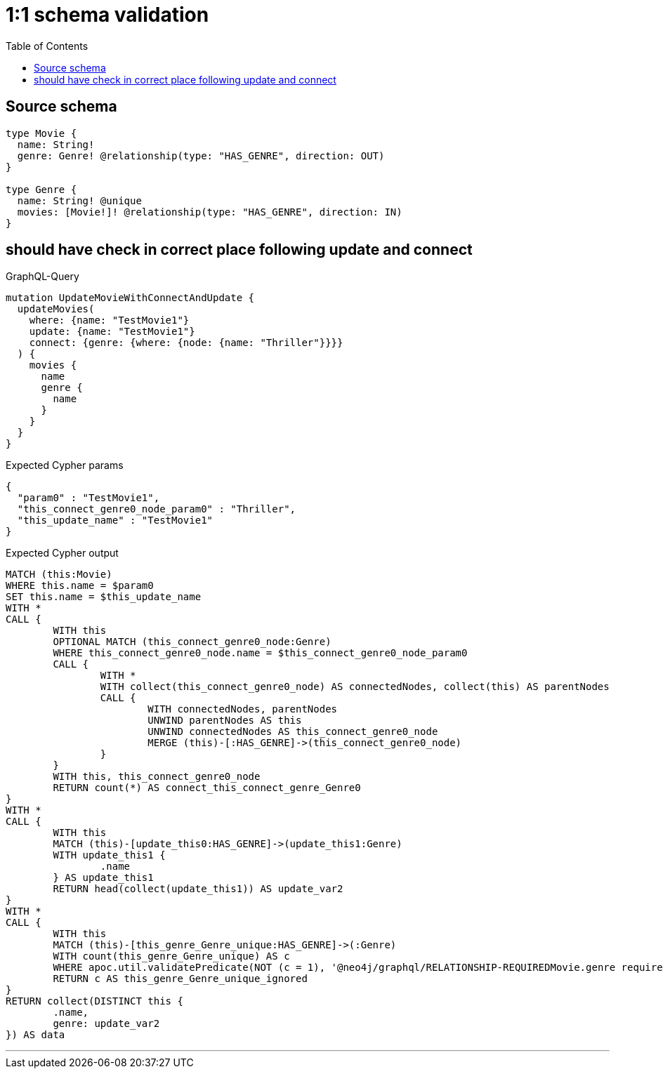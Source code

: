 :toc:

= 1:1 schema validation

== Source schema

[source,graphql,schema=true]
----
type Movie {
  name: String!
  genre: Genre! @relationship(type: "HAS_GENRE", direction: OUT)
}

type Genre {
  name: String! @unique
  movies: [Movie!]! @relationship(type: "HAS_GENRE", direction: IN)
}
----

== should have check in correct place following update and connect

.GraphQL-Query
[source,graphql]
----
mutation UpdateMovieWithConnectAndUpdate {
  updateMovies(
    where: {name: "TestMovie1"}
    update: {name: "TestMovie1"}
    connect: {genre: {where: {node: {name: "Thriller"}}}}
  ) {
    movies {
      name
      genre {
        name
      }
    }
  }
}
----

.Expected Cypher params
[source,json]
----
{
  "param0" : "TestMovie1",
  "this_connect_genre0_node_param0" : "Thriller",
  "this_update_name" : "TestMovie1"
}
----

.Expected Cypher output
[source,cypher]
----
MATCH (this:Movie)
WHERE this.name = $param0
SET this.name = $this_update_name
WITH *
CALL {
	WITH this
	OPTIONAL MATCH (this_connect_genre0_node:Genre)
	WHERE this_connect_genre0_node.name = $this_connect_genre0_node_param0
	CALL {
		WITH *
		WITH collect(this_connect_genre0_node) AS connectedNodes, collect(this) AS parentNodes
		CALL {
			WITH connectedNodes, parentNodes
			UNWIND parentNodes AS this
			UNWIND connectedNodes AS this_connect_genre0_node
			MERGE (this)-[:HAS_GENRE]->(this_connect_genre0_node)
		}
	}
	WITH this, this_connect_genre0_node
	RETURN count(*) AS connect_this_connect_genre_Genre0
}
WITH *
CALL {
	WITH this
	MATCH (this)-[update_this0:HAS_GENRE]->(update_this1:Genre)
	WITH update_this1 {
		.name
	} AS update_this1
	RETURN head(collect(update_this1)) AS update_var2
}
WITH *
CALL {
	WITH this
	MATCH (this)-[this_genre_Genre_unique:HAS_GENRE]->(:Genre)
	WITH count(this_genre_Genre_unique) AS c
	WHERE apoc.util.validatePredicate(NOT (c = 1), '@neo4j/graphql/RELATIONSHIP-REQUIREDMovie.genre required exactly once', [0])
	RETURN c AS this_genre_Genre_unique_ignored
}
RETURN collect(DISTINCT this {
	.name,
	genre: update_var2
}) AS data
----

'''

